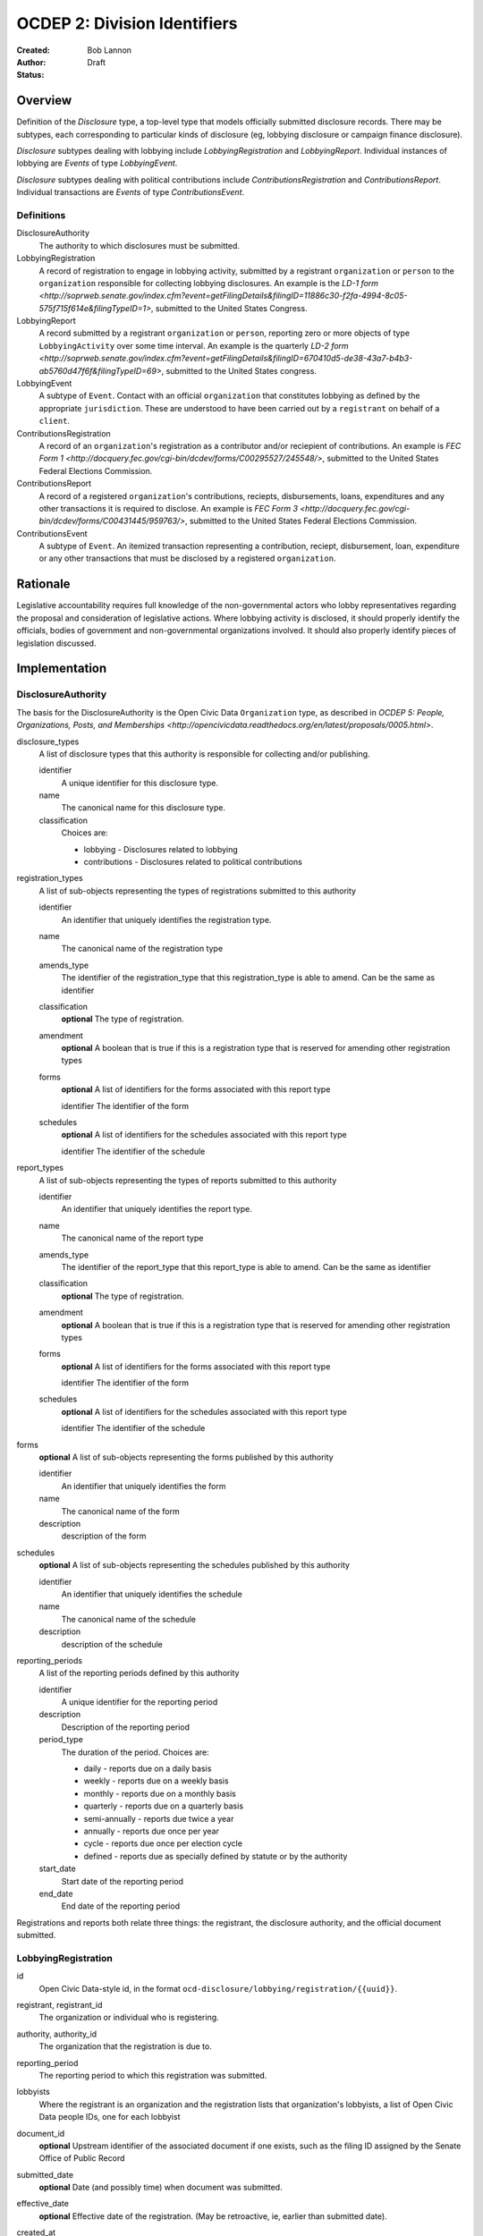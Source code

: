 =============================
OCDEP 2: Division Identifiers
=============================

:Created: 
:Author: Bob Lannon
:Status: Draft

Overview
========

Definition of the `Disclosure` type, a top-level type that models officially submitted disclosure records. There may be subtypes, each corresponding to particular kinds of disclosure (eg, lobbying disclosure or campaign finance disclosure).

`Disclosure` subtypes dealing with lobbying include `LobbyingRegistration` and `LobbyingReport`. Individual instances of lobbying are `Events` of type `LobbyingEvent`.

`Disclosure` subtypes dealing with political contributions include `ContributionsRegistration` and `ContributionsReport`. Individual transactions are `Events` of type `ContributionsEvent`.

Definitions
-----------

DisclosureAuthority
    The authority to which disclosures must be submitted.

LobbyingRegistration
    A record of registration to engage in lobbying activity, submitted by a registrant ``organization`` or ``person`` to the ``organization`` responsible for collecting lobbying disclosures. An example is the `LD-1 form <http://soprweb.senate.gov/index.cfm?event=getFilingDetails&filingID=11886c30-f2fa-4994-8c05-575f715f614e&filingTypeID=1>`, submitted to the United States Congress.

LobbyingReport
    A record submitted by a registrant ``organization`` or ``person``, reporting zero or more objects of type ``LobbyingActivity`` over some time interval. An example is the quarterly `LD-2 form <http://soprweb.senate.gov/index.cfm?event=getFilingDetails&filingID=670410d5-de38-43a7-b4b3-ab5760d47f6f&filingTypeID=69>`, submitted to the United States congress.

LobbyingEvent
     A subtype of ``Event``. Contact with an official ``organization`` that constitutes lobbying as defined by the appropriate ``jurisdiction``. These are understood to have been carried out by a ``registrant`` on behalf of a ``client``.

ContributionsRegistration
    A record of an ``organization``'s registration as a contributor and/or reciepient of contributions. An example is `FEC Form 1 <http://docquery.fec.gov/cgi-bin/dcdev/forms/C00295527/245548/>`, submitted to the United States Federal Elections Commission.

ContributionsReport
    A record of a registered ``organization``'s contributions, reciepts, disbursements, loans, expenditures and any other transactions it is required to disclose. An example is `FEC Form 3 <http://docquery.fec.gov/cgi-bin/dcdev/forms/C00431445/959763/>`, submitted to the United States Federal Elections Commission.

ContributionsEvent
    A subtype of ``Event``. An itemized transaction representing a contribution, reciept, disbursement, loan, expenditure or any other transactions that must be disclosed by a registered ``organization``.

Rationale
=========

Legislative accountability requires full knowledge of the non-governmental actors who lobby representatives regarding the proposal and consideration of legislative actions. Where lobbying activity is disclosed, it should properly identify the officials, bodies of government and non-governmental organizations involved. It should also properly identify pieces of legislation discussed.

Implementation
==============

DisclosureAuthority
-------------------

The basis for the DisclosureAuthority is the Open Civic Data ``Organization`` type, as described in `OCDEP 5: People, Organizations, Posts, and Memberships <http://opencivicdata.readthedocs.org/en/latest/proposals/0005.html>`.

disclosure_types
    A list of disclosure types that this authority is responsible for collecting and/or publishing. 
    
    identifier
        A unique identifier for this disclosure type.

    name
        The canonical name for this disclosure type.

    classification
        Choices are:
        
        * lobbying      - Disclosures related to lobbying
        * contributions - Disclosures related to political contributions

registration_types
    A list of sub-objects representing the types of registrations submitted to this authority

    identifier
        An identifier that uniquely identifies the registration type.

    name
        The canonical name of the registration type

    amends_type
        The identifier of the registration_type that this registration_type is able to amend. Can be the same as identifier
    
    classification
        **optional**
        The type of registration.

    amendment
        **optional**
        A boolean that is true if this is a registration type that is reserved for amending other registration types

    forms
        **optional**
        A list of identifiers for the forms associated with this report type

        identifier
        The identifier of the form

    schedules
        **optional**
        A list of identifiers for the schedules associated with this report type

        identifier
        The identifier of the schedule

report_types
    A list of sub-objects representing the types of reports submitted to this authority

    identifier
        An identifier that uniquely identifies the report type.

    name
        The canonical name of the report type

    amends_type
        The identifier of the report_type that this report_type is able to amend. Can be the same as identifier
    
    classification
        **optional**
        The type of registration.

    amendment
        **optional**
        A boolean that is true if this is a registration type that is reserved for amending other registration types

    forms
        **optional**
        A list of identifiers for the forms associated with this report type

        identifier
        The identifier of the form

    schedules
        **optional**
        A list of identifiers for the schedules associated with this report type

        identifier
        The identifier of the schedule

forms
    **optional**
    A list of sub-objects representing the forms published by this authority

    identifier
        An identifier that uniquely identifies the form

    name
        The canonical name of the form

    description
        description of the form

schedules
    **optional**
    A list of sub-objects representing the schedules published by this authority

    identifier
        An identifier that uniquely identifies the schedule

    name
        The canonical name of the schedule

    description
        description of the schedule

reporting_periods
    A list of the reporting periods defined by this authority

    identifier
        A unique identifier for the reporting period

    description
        Description of the reporting period

    period_type
        The duration of the period. Choices are:

        * daily         - reports due on a daily basis
        * weekly        - reports due on a weekly basis
        * monthly       - reports due on a monthly basis
        * quarterly     - reports due on a quarterly basis
        * semi-annually - reports due twice a year
        * annually      - reports due once per year
        * cycle         - reports due once per election cycle
        * defined       - reports due as specially defined by statute or by the authority

    start_date
        Start date of the reporting period

    end_date
        End date of the reporting period

Registrations and reports both relate three things: the registrant, the disclosure authority, and the official document submitted.

LobbyingRegistration
--------------------

id
    Open Civic Data-style id, in the format ``ocd-disclosure/lobbying/registration/{{uuid}}``.

registrant, registrant_id
    The organization or individual who is registering.

authority, authority_id
    The organization that the registration is due to.

reporting_period
    The reporting period to which this registration was submitted.

lobbyists
    Where the registrant is an organization and the registration lists that organization's lobbyists, a list of Open Civic Data people IDs, one for each lobbyist

document_id
    **optional**
    Upstream identifier of the associated document if one exists, such as the filing ID assigned by the Senate Office of Public Record

submitted_date
    **optional**
    Date (and possibly time) when document was submitted.

effective_date
    **optional**
    Effective date of the registration. (May be retroactive, ie, earlier than submitted date).

created_at
    Time that this object was created at in the system, not to be confused with the date of
    introduction.

updated_at
    Time that this object was last updated in the system, not to be confused with the last action.

documents
    All documents related to the disclosure with the exception of versions (which are part of
    the above ``versions``).

    note
        Note describing the document's relation to the disclosure (e.g. 'submitted filing', 'request for additional information', etc.)
    date
        The date the document was published in YYYY-MM-DD format
        (partial dates are acceptable).
    links
        Links to 'available forms' of the document.  Each document can be available in
        multiple forms such as PDF and HTML.  (For those familiar with DCAT this is the same
        as the ``Distribution`` class.)
        Has the following properties:

        url
            URL of the link.
        media_type
            The `media type <http://en.wikipedia.org/wiki/Internet_media_type>`_ of the link.

sources
    List of sources used in assembling this object.  Has the following properties:

    url
        URL of the resource.
    note
        **optional**
        Description of what this source was used for.

extras
    Common to all Open Civic Data types, the value is a key-value store suitable for storing arbitrary information not covered elsewhere.

LobbyingReport
--------------

id
    Open Civic Data-style id ``ocd-disclosure/lobbying/report/{{uuid}}``

document_id
    **optional**
    Upstream identifier of the associated document if one exists, such as the internal filing ID assigned by the Senate Office of Public Record

reporting_period
    The reporting period to which this report was submitted.

registrant, registrant_id
    The organization or individual who is registering.

authority, authority_id
    The organization that the registration is due to.

client, client_id
    The organization or individual on whose behalf the registrant is acting. May be the same organization or individual as the registrant.

document_id
    **optional**
    Upstream identifier of the associated document if one exists, such as the filing ID assigned by the Senate Office of Public Record

start_date
    Beginning of period covered by this report

end_date
    End of period covered by this report

submitted_date
    **optional**
    Date (and possibly time) when document was submitted.

lobbying_events
    A list of ``LobbyingEvent`` objects, described below.

created_at
    Time that this object was created at in the system, not to be confused with the date of
    introduction.

updated_at
    Time that this object was last updated in the system, not to be confused with the last action.

documents
    All documents related to the disclosure with the exception of versions (which are part of
    the above ``versions``).

    note
        Note describing the document's relation to the disclosure (e.g. 'submitted filing', 'request for additional information', etc.)
    date
        The date the document was published in YYYY-MM-DD format
        (partial dates are acceptable).
    links
        Links to 'available forms' of the document.  Each document can be available in
        multiple forms such as PDF and HTML.  (For those familiar with DCAT this is the same
        as the ``Distribution`` class.)
        Has the following properties:

        url
            URL of the link.
        media_type
            The `media type <http://en.wikipedia.org/wiki/Internet_media_type>`_ of the link.

sources
    List of sources used in assembling this object.  Has the following properties:

    url
        URL of the resource.
    note
        **optional**
        Description of what this source was used for.

extras
    Common to all Open Civic Data types, the value is a key-value store suitable for storing arbitrary information not covered elsewhere.

LobbyingEvent
-------------
The basis for the LobbyingEvent is the Open Civic Data ``Event`` type, as described in `OCDEP 4: Events <http://opencivicdata.readthedocs.org/en/latest/proposals/0005.html>`. Constraints on field values specified below

id
    Open Civic Data-style id in the format ``ocd-disclosure/lobbying/event/{{uuid}}``

classification
    As defined in the ``Event`` type, where values are extended to include ``lobbying-contact``.

participants

    note
        As defined on the ``Event`` type, where values identifies the role of the participant. choices are:
        * lobbyist  - the participant is lobbying
        * lobbied   - the participant is being lobbied
        * regarding - the participant is the subject of lobbying

DefinedSchema
-------------

TODO
